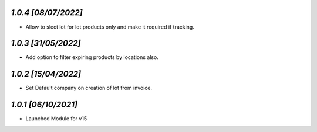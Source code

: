 `1.0.4                                                        [08/07/2022]`
***************************************************************************
- Allow to slect lot for lot products only and make it required if tracking.

`1.0.3                                                        [31/05/2022]`
***************************************************************************
- Add option to filter expiring products by locations also.

`1.0.2                                                        [15/04/2022]`
***************************************************************************
- Set Default company on creation of lot from invoice.

`1.0.1                                                        [06/10/2021]`
***************************************************************************
- Launched Module for v15